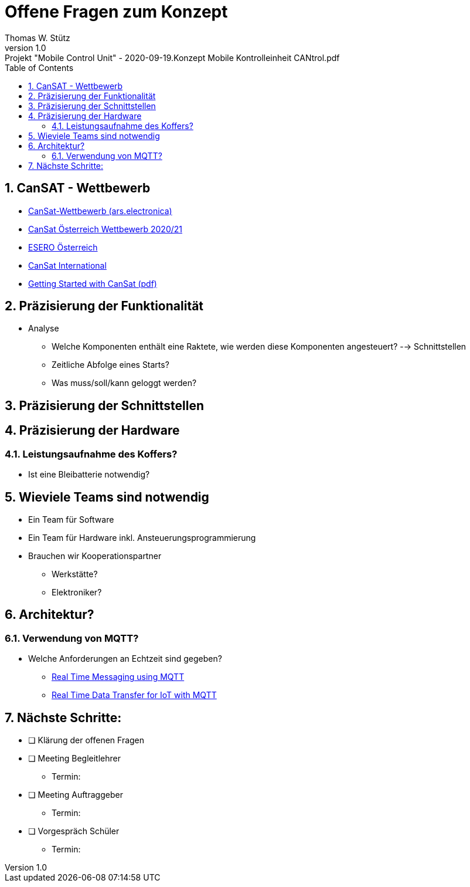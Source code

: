 = Offene Fragen zum Konzept
Thomas W. Stütz
1.0, : Projekt "Mobile Control Unit" - 2020-09-19.Konzept Mobile Kontrolleinheit CANtrol.pdf
ifndef::imagesdir[:imagesdir: images]
:icons: font
:sectnums:    // Nummerierung der Überschriften / section numbering
:toc: left

//Need this blank line after ifdef, don't know why...
ifdef::backend-html5[]

// https://fontawesome.com/v4.7.0/icons/
//icon:file-text-o[link=https://raw.githubusercontent.com/htl-leonding-college/asciidoctor-docker-template/master/asciidocs/{docname}.adoc] ‏ ‏ ‎
//icon:github-square[link=https://github.com/htl-leonding-college/asciidoctor-docker-template] ‏ ‏ ‎
//icon:home[link=https://htl-leonding.github.io/]
endif::backend-html5[]


== CanSAT - Wettbewerb

* https://ars.electronica.art/esero/de/projects/cansat/[CanSat-Wettbewerb (ars.electronica), window="_blank"]
* https://ars.electronica.art/esero/de/cansat-oesterreich-wettbewerb-2020-21/[CanSat Österreich Wettbewerb 2020/21, window="_blank"]
* https://ars.electronica.art/esero/de/[ESERO Österreich, window="_blank"]
* https://www.esa.int/Education/CanSat[CanSat International, window="_blank"]
* http://esero.es/wp-content/uploads/2019/10/T08_Getting_Started_with_CanSat.pdf[Getting Started with CanSat (pdf), window="_blank"]


== Präzisierung der Funktionalität

* Analyse
** Welche Komponenten enthält eine Raktete, wie werden diese Komponenten angesteuert? --> Schnittstellen
** Zeitliche Abfolge eines Starts?
** Was muss/soll/kann geloggt werden?

== Präzisierung der Schnittstellen

== Präzisierung der Hardware

=== Leistungsaufnahme des Koffers?

* Ist eine Bleibatterie notwendig?

== Wieviele Teams sind notwendig

* Ein Team für Software
* Ein Team für Hardware inkl. Ansteuerungsprogrammierung
* Brauchen wir Kooperationspartner
** Werkstätte?
** Elektroniker?

== Architektur?

=== Verwendung von MQTT?

* Welche Anforderungen an Echtzeit sind gegeben?
** https://haptik.ai/tech/real-time-messaging-using-mqtt/[Real Time Messaging using MQTT, window="_blank"]
** https://medium.com/coinmonks/real-time-data-transfer-for-iot-with-mqtt-android-and-nodemcu-ae4b01f87be4[Real Time Data Transfer for IoT with MQTT , Android and NodeMCU, window="_blank"]


== Nächste Schritte:

* [ ] Klärung der offenen Fragen

* [ ] Meeting Begleitlehrer
** Termin:

* [ ] Meeting Auftraggeber
** Termin:

* [ ] Vorgespräch Schüler
** Termin:


